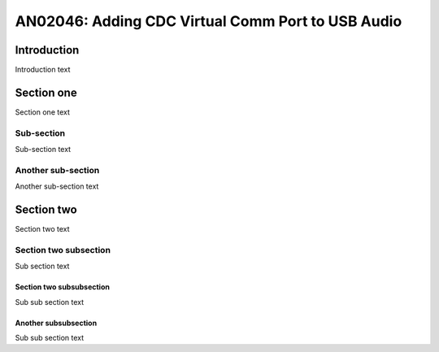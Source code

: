 ##############################
AN02046: Adding CDC Virtual Comm Port to USB Audio
##############################

************
Introduction
************

Introduction text

***********
Section one
***********

Section one text

Sub-section
===========

Sub-section text

Another sub-section
===================

Another sub-section text

***********
Section two
***********

Section two text

Section two subsection
======================

Sub section text

Section two subsubsection
-------------------------

Sub sub section text

Another subsubsection
---------------------

Sub sub section text



